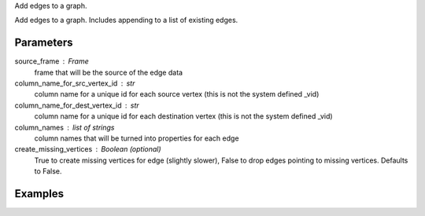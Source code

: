 Add edges to a graph.

Add edges to a graph.
Includes appending to a list of existing edges.

Parameters
----------
source_frame : Frame
    frame that will be the source of the edge data

column_name_for_src_vertex_id : str
    column name for a unique id for each source vertex (this is not the system
    defined _vid)

column_name_for_dest_vertex_id : str
    column name for a unique id for each destination vertex (this is not the
    system defined _vid)

column_names : list of strings
    column names that will be turned into properties for each edge

create_missing_vertices : Boolean (optional)
    True to create missing vertices for edge (slightly slower), False to drop
    edges pointing to missing vertices.
    Defaults to False.

Examples
--------
.. only:: html

    Create a frame and add edges::

        graph = ia.Graph()
        graph.define_vertex_type('users')
        graph.define_vertex_type('movie')
        graph.define_edge_type('ratings', 'users', 'movies', directed=True)
        graph.add_edges(frame, 'user_id', 'movie_id', ['rating'], create_missing_vertices=True)

.. only:: latex

    Create a frame and add edges::

        graph = ia.Graph()
        graph.define_vertex_type('users')
        graph.define_vertex_type('movie')
        graph.define_edge_type('ratings', 'users', 'movies', directed=True)
        graph.add_edges(frame, 'user_id', 'movie_id', ['rating'], \\
            create_missing_vertices=True)



